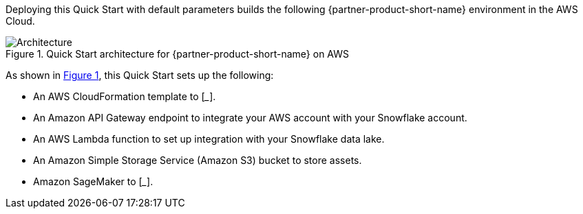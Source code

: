 :xrefstyle: short

Deploying this Quick Start with default parameters builds the following {partner-product-short-name} environment in the AWS Cloud.

[#architecture1]
.Quick Start architecture for {partner-product-short-name} on AWS
image::../docs/deployment_guide/images/snowflake-sagemaker-autopilot-architecture_diagram.png[Architecture]

As shown in <<architecture1>>, this Quick Start sets up the following:

* An AWS CloudFormation template to [___].
* An Amazon API Gateway endpoint to integrate your AWS account with your Snowflake account.
* An AWS Lambda function to set up integration with your Snowflake data lake.
* An Amazon Simple Storage Service (Amazon S3) bucket to store assets.
* Amazon SageMaker to [___].

//TODO Dave, Is there something special in this architecture that it's important to show the CFN template box. We don't usually show the template, but maybe there's a reason here? 

//TODO Dave, Please fill in the blanks.

//TODO Dave, Since the original bullets referred to resources (Lambda function, S3 bucket, CFN template), I swapped in the resource icons for them. Then I did the same for API Gateway for consistency; does the endpoint icon and label work there?